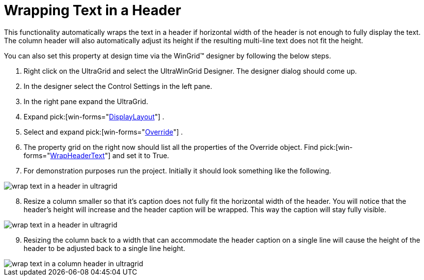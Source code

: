 ﻿////

|metadata|
{
    "name": "wingrid-wrapping-text-in-a-header",
    "controlName": ["WinGrid"],
    "tags": ["Grids","How Do I"],
    "guid": "{1176C539-2E8B-4441-BBD4-3EDF5E0A903F}",  
    "buildFlags": [],
    "createdOn": "2005-11-07T00:00:00Z"
}
|metadata|
////

= Wrapping Text in a Header

This functionality automatically wraps the text in a header if horizontal width of the header is not enough to fully display the text. The column header will also automatically adjust its height if the resulting multi-line text does not fit the height.

You can also set this property at design time via the WinGrid™ designer by following the below steps.

[start=1]
. Right click on the UltraGrid and select the UltraWinGrid Designer. The designer dialog should come up.
[start=2]
. In the designer select the Control Settings in the left pane.
[start=3]
. In the right pane expand the UltraGrid.
[start=4]
. Expand  pick:[win-forms="link:infragistics4.win.ultrawingrid.v{ProductVersion}~infragistics.win.ultrawingrid.ultragridlayout.html[DisplayLayout]"] .
[start=5]
. Select and expand  pick:[win-forms="link:infragistics4.win.ultrawingrid.v{ProductVersion}~infragistics.win.ultrawingrid.ultragridoverride.html[Override]"] .
[start=6]
. The property grid on the right now should list all the properties of the Override object. Find  pick:[win-forms="link:infragistics4.win.ultrawingrid.v{ProductVersion}~infragistics.win.ultrawingrid.ultragridoverride~wrapheadertext.html[WrapHeaderText]"]  and set it to True.
[start=7]
. For demonstration purposes run the project. Initially it should look something like the following.

image::Images/WinGrid_Wrap_Text_Headers_01.png[wrap text in a header in ultragrid]

[start=8]
. Resize a column smaller so that it's caption does not fully fit the horizontal width of the header. You will notice that the header's height will increase and the header caption will be wrapped. This way the caption will stay fully visible.

image::Images/WinGrid_Wrap_Text_Headers_02.png[wrap text in a header in ultragrid]

[start=9]
. Resizing the column back to a width that can accommodate the header caption on a single line will cause the height of the header to be adjusted back to a single line height.

image::Images/WinGrid_Wrap_Text_Headers_02.png[wrap text in a column header in ultragrid]